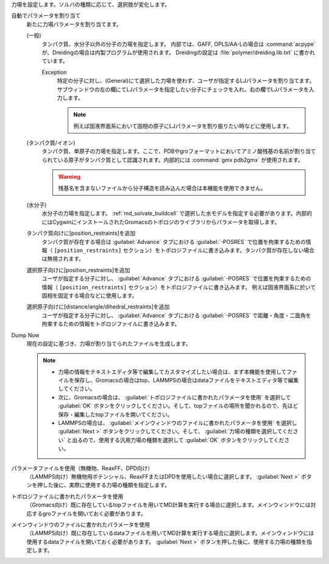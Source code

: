 力場を設定します。ソルバの種類に応じて、選択肢が変化します。

自動でパラメータを割り当て
   新たに力場パラメータを割り当てます。
   
   (一般)
      タンパク質、水分子以外の分子の力場を指定します。
      内部では、GAFF, OPLS/AA-Lの場合は :command:`acpype` が、Dreidingの場合は内製プログラムが使用されます。
      Dreidingの設定は :file:`polymer/dreiding.lib.txt` に書かれています。

      Exception
         特定の分子に対し、(General)にて選択した力場を使わず、ユーザが指定するLJパラメータを割り当てます。
         サブウィンドウの左の欄にてLJパラメータを指定したい分子にチェックを入れ、右の欄でLJパラメータを入力します。
         
         .. note::
         
            例えば固液界面系において固相の原子にLJパラメータを割り振りたい時などに使用します。

   (タンパク質/イオン)
      タンパク質、単原子の力場を指定します。ここで、PDBやgroフォーマットにおいてアミノ酸残基の名前が割り当てられている原子がタンパク質として認識されます。内部的には :command:`gmx pdb2gmx` が使用されます。
      
      .. warning::
         残基名を含まないファイルから分子構造を読み込んだ場合は本機能を使用できません。
   (水分子)
      水分子の力場を指定します。 :ref:`md_solvate_buildcell` で選択した水モデルを指定する必要があります。内部的にはCygwinにインストールされたGromacsのトポロジのライブラリからパラメータを取得します。
   タンパク質向けに[position_restraints]を追加
      タンパク質が存在する場合は :guilabel:`Advance` タブにおける :guilabel:`-POSRES` で位置を拘束するための情報（ ``[position_restraints]`` セクション）をトポロジファイルに書き込みます。タンパク質が存在しない場合は無視されます。
      
   選択原子向けに[position_restraints]を追加
      ユーザが指定する分子に対し、 :guilabel:`Advance` タブにおける :guilabel:`-POSRES` で位置を拘束するための情報（ ``[position_restraints]`` セクション）をトポロジファイルに書き込みます。
      例えば固液界面系に於いて固相を固定する場合などに使用します。
      
   選択原子向けに[distance/angle/dihedral_restraints]を追加
      ユーザが指定する分子に対し、 :guilabel:`Advance` タブにおける :guilabel:`-POSRES` で距離・角度・二面角を拘束するための情報をトポロジファイルに書き込みます。
      
Dump Now
   現在の設定に基づき、力場が割り当てられたファイルを生成します。
   
   .. note::
   
      - 力場の情報をテキストエディタ等で編集してカスタマイズしたい場合は、まず本機能を使用してファイルを保存し、Gromacsの場合はtop、LAMMPSの場合はdataファイルをテキストエディタ等で編集してください。
      - 次に、Gromacsの場合は、 :guilabel:`トポロジファイルに書かれたパラメータを使用` を選択して :guilabel:`OK` ボタンをクリックしてください。そして、topファイルの場所を聞かれるので、先ほど保存・編集したtopファイルを開いてください。
      - LAMMPSの場合は、 :guilabel:`メインウィンドウのファイルに書かれたパラメータを使用` を選択し :guilabel:`Next >` ボタンをクリックしてください。そして、 :guilabel:`力場の種類を選択してください` と出るので、使用する汎用力場の種類を選択して :guilabel:`OK` ボタンをクリックしてください。
   
パラメータファイルを使用（無機物、ReaxFF、DPD向け）
   （LAMMPS向け）無機物用ポテンシャル、ReaxFFまたはDPDを使用したい場合に選択します。 :guilabel:`Next >` ボタンを押した後に、実際に使用する力場の種類を指定します。
トポロジファイルに書かれたパラメータを使用
   （Gromacs向け）既に存在しているtopファイルを用いてMD計算を実行する場合に選択します。メインウィンドウには対応するgroファイルを開いておく必要があります。
   
メインウィンドウのファイルに書かれたパラメータを使用
   （LAMMPS向け）既に存在しているdataファイルを用いてMD計算を実行する場合に選択します。メインウィンドウには使用するdataファイルを開いておく必要があります。 :guilabel:`Next >` ボタンを押した後に、使用する力場の種類を指定します。
